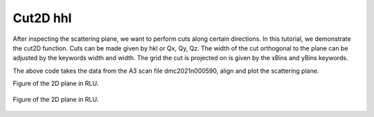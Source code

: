 Cut2D hhl
^^^^^^^^^
After inspecting the scattering plane, we want to perform cuts along certain directions. In this tutorial, we demonstrate the cut2D function. Cuts can be made given by hkl or Qx, Qy, Qz. The width of the cut orthogonal to the plane can be adjusted by the keywords width and width. The grid the cut is projected on is given by the xBins and yBins keywords.

.. code-block:: python
   :linenos:

   import matplotlib.pyplot as plt
   from DMCpy import DataSet,DataFile,_tools
   import numpy as np
   import os, copy
   
   # Give file number and folder the file is stored in.
   scanNumbers = '12153-12154' 
   folder = 'data/SC'
   year = 2022
  
   filePath = _tools.fileListGenerator(scanNumbers,folder,year=year) 
   
   # # # load dataFiles
   dataFiles = [DataFile.loadDataFile(dFP) for dFP in filePath]
         
   # load data files and make data set
   ds = DataSet.DataSet(dataFiles)
   
   # Define Q coordinates and HKL for the coordinates. 
   q2 = [-1.2240,-1.6901,-0.0175]
   q1 = [-1.4275,1.0299,-0.0055]
   HKL2 = [0,0,6]
   HKL1 = [1,1,0]
   
   # this function uses two coordinates in Q space and align them to corrdinates in HKL space
   ds.alignToRefs(q1=q1,q2=q2,HKL1=HKL1,HKL2=HKL2)
   
   # define 2D cut width orthogonal to cut plane
   width = 0.5
   
   # these points define the plane that will be cut
   points = np.array([[0.0,0.0,0.0],
        [1.0,1.0,0.0],
        [0.0,0.0,1.0]])
   
   kwargs = {
      'dQx' : 0.01,
      'dQy' : 0.01,
      'steps' : 151,
      'rlu' : True,
      'rmcFile' : True,
      'colorbar' : True,
      }
   
   ax,returndata,bins = ds.plotQPlane(points=points,width=width,**kwargs)
   
   ax.set_clim(0,0.0001)
   
   planeFigName = 'docs/Tutorials/2Dcut_hk0'
   plt.savefig('figure0.png',format='png')
   
   # save csv and txt file with data
   if False:    
      kwargs = {
      'rmcFileName' : planeFigName+'.txt'
      }
      
      ax.to_csv(planeFigName+'.csv',**kwargs)    
   
   
   # cut 2D plane orhtogonal to scattering plane and off-centered    
   width = 0.5
   
   points = np.array([[1.333,1.333,0.0],
        [1.333,1.333,1.0],
        [2.333,0.333,0.0]])
   
   kwargs = {
      'dQx' : 0.01,
      'dQy' : 0.01,
      'steps' : 151,
      'rlu' : True,
      'rmcFile' : True,
      'colorbar' : True,
      }
   
   ax,returndata,bins = ds.plotQPlane(points=points,width=width,**kwargs)
   
   ax.set_clim(0,0.0001)
   ax.set_xticks_number(9)
   ax.set_yticks_number(3)
   
   planeFigName = 'docs/Tutorials/2Dcut_hk0_side'
   plt.savefig('figure1.png',format='png')
   
   kwargs = {
      'rmcFileName' : planeFigName+'.txt'
      }
   
   ax.to_csv(planeFigName+'.csv',**kwargs)   
   

The above code takes the data from the A3 scan file dmc2021n000590, align and plot the scattering plane.

Figure of the 2D plane in RLU. 

.. figure:: 2Dcut_hk0.png 
  :width: 50%
  :align: center

 

Figure of the 2D plane in RLU. 

.. figure:: 2Dcut_hk0_side.png 
  :width: 50%
  :align: center

 